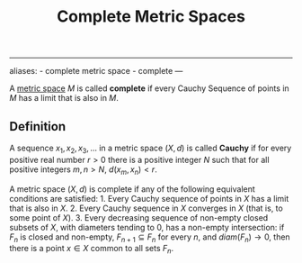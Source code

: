 :PROPERTIES:
:ID: C2C27C7B-D64E-424D-B062-37E2FE5C3CB8
:END:
#+title: Complete Metric Spaces

--------------

aliases: - complete metric space - complete
---

A [[id:09723E35-01DA-4F26-B3BD-B3CF4C94EBDC][metric space]] \(M\) is called *complete* if every Cauchy Sequence of points in \(M\) has a limit that is also in \(M\).

** Definition
A sequence \(x_1, x_2, x_3, ...\) in a metric space \((X, d)\) is called *Cauchy* if for every positive real number \(r > 0\) there is a positive integer \(N\) such that for all positive integers \(m, n > N\),
\(d(x_m, x_n) <r\).

A metric space \((X, d)\) is complete if any of the following equivalent conditions are satisfied: 1. Every Cauchy sequence of points in \(X\) has a limit that is also in \(X\). 2. Every Cauchy sequence in \(X\) converges in \(X\) (that is, to some point of \(X\)). 3. Every decreasing sequence of non-empty closed subsets of \(X\), with diameters tending to \(0\), has a non-empty intersection: if \(F_n\) is closed and non-empty, \(F_{n+1} \subseteq F_n\) for every \(n\), and \(diam(F_n) \to 0\), then there is a point \(x \in X\) common to all sets \(F_n\).
